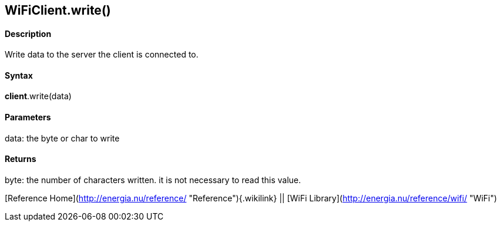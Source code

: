 *WiFiClient*.write()
--------------------

#### Description

Write data to the server the client is connected to.

#### Syntax

*client*.write(data)

#### Parameters

data: the byte or char to write

#### Returns

byte: the number of characters written. it is not necessary to read this
value.

[Reference Home](http://energia.nu/reference/ "Reference"){.wikilink} ||
[WiFi Library](http://energia.nu/reference/wifi/ "WiFi")
